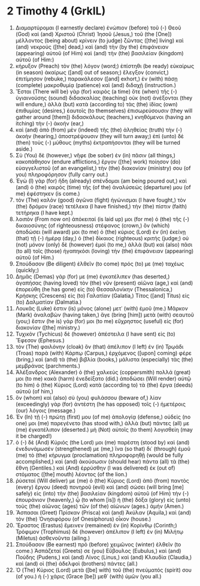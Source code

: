 * 2 Timothy 4 (GrkIL)
:PROPERTIES:
:ID: GrkIL/55-2TI04
:END:

1. Διαμαρτύρομαι (I earnestly declare) ἐνώπιον (before) τοῦ (-) Θεοῦ (God) καὶ (and) Χριστοῦ (Christ) Ἰησοῦ (Jesus,) τοῦ (the [One]) μέλλοντος (being about) κρίνειν (to judge) ζῶντας ([the] living) καὶ (and) νεκρούς ([the] dead,) καὶ (and) τὴν (by the) ἐπιφάνειαν (appearing) αὐτοῦ (of Him) καὶ (and) τὴν (the) βασιλείαν (kingdom) αὐτοῦ (of Him:)
2. κήρυξον (Preach) τὸν (the) λόγον (word;) ἐπίστηθι (be ready) εὐκαίρως (in season) ἀκαίρως ([and] out of season;) ἔλεγξον (convict,) ἐπιτίμησον (rebuke,) παρακάλεσον ([and] exhort,) ἐν (with) πάσῃ (complete) μακροθυμίᾳ (patience) καὶ (and) διδαχῇ (instruction.)
3. Ἔσται (There will be) γὰρ (for) καιρὸς (a time) ὅτε (when) τῆς (-) ὑγιαινούσης (sound) διδασκαλίας (teaching) οὐκ (not) ἀνέξονται (they will endure,) ἀλλὰ (but) κατὰ (according to) τὰς (the) ἰδίας (own) ἐπιθυμίας (desires,) ἑαυτοῖς (to themselves) ἐπισωρεύσουσιν (they will gather around [them]) διδασκάλους (teachers,) κνηθόμενοι (having an itching) τὴν (-) ἀκοήν (ear,)
4. καὶ (and) ἀπὸ (from) μὲν (indeed) τῆς (the) ἀληθείας (truth) τὴν (-) ἀκοὴν (hearing,) ἀποστρέψουσιν (they will turn away;) ἐπὶ (unto) δὲ (then) τοὺς (-) μύθους (myths) ἐκτραπήσονται (they will be turned aside.)
5. Σὺ (You) δὲ (however,) νῆφε (be sober) ἐν (in) πᾶσιν (all things,) κακοπάθησον (endure afflictions,) ἔργον ([the] work) ποίησον (do) εὐαγγελιστοῦ (of an evangelist,) τὴν (the) διακονίαν (ministry) σου (of you) πληροφόρησον (fully carry out.)
6. Ἐγὼ (I) γὰρ (for) ἤδη (already) σπένδομαι (am being poured out,) καὶ (and) ὁ (the) καιρὸς (time) τῆς (of the) ἀναλύσεώς (departure) μου (of me) ἐφέστηκεν (is come.)
7. τὸν (The) καλὸν (good) ἀγῶνα (fight) ἠγώνισμαι (I have fought,) τὸν (the) δρόμον (race) τετέλεκα (I have finished,) τὴν (the) πίστιν (faith) τετήρηκα (I have kept.)
8. λοιπὸν (From now on) ἀπόκειταί (is laid up) μοι (for me) ὁ (the) τῆς (-) δικαιοσύνης (of righteousness) στέφανος (crown,) ὃν (which) ἀποδώσει (will award) μοι (to me) ὁ (the) κύριος (Lord) ἐν (in) ἐκείνῃ (that) τῇ (-) ἡμέρᾳ (day,) ὁ (the) δίκαιος (righteous) κριτής (judge;) οὐ (not) μόνον (only) δὲ (however) ἐμοὶ (to me,) ἀλλὰ (but) καὶ (also) πᾶσι (to all) τοῖς (those) ἠγαπηκόσι (loving) τὴν (the) ἐπιφάνειαν (appearing) αὐτοῦ (of Him.)
9. Σπούδασον (Be diligent) ἐλθεῖν (to come) πρός (to) με (me) ταχέως (quickly;)
10. Δημᾶς (Demas) γάρ (for) με (me) ἐγκατέλιπεν (has deserted,) ἀγαπήσας (having loved) τὸν (the) νῦν (present) αἰῶνα (age,) καὶ (and) ἐπορεύθη (he has gone) εἰς (to) Θεσσαλονίκην (Thessalonica,) Κρήσκης (Crescens) εἰς (to) Γαλατίαν (Galatia,) Τίτος ([and] Titus) εἰς (to) Δαλματίαν (Dalmatia.)
11. Λουκᾶς (Luke) ἐστιν (is) μόνος (alone) μετ᾽ (with) ἐμοῦ (me.) Μᾶρκον (Mark) ἀναλαβὼν (having taken,) ἄγε (bring [him]) μετὰ (with) σεαυτοῦ (you;) ἔστιν (he is) γάρ (for) μοι (to me) εὔχρηστος (useful) εἰς (for) διακονίαν ([the] ministry.)
12. Τυχικὸν (Tychicus) δὲ (however) ἀπέστειλα (I have sent) εἰς (to) Ἔφεσον (Ephesus.)
13. τὸν (The) φαιλόνην (cloak) ὃν (that) ἀπέλιπον (I left) ἐν (in) Τρῳάδι (Troas) παρὰ (with) Κάρπῳ (Carpus,) ἐρχόμενος ([upon] coming) φέρε (bring,) καὶ (and) τὰ (the) βιβλία (books,) μάλιστα (especially) τὰς (the) μεμβράνας (parchments.)
14. Ἀλέξανδρος (Alexander) ὁ (the) χαλκεὺς (coppersmith) πολλά (great) μοι (to me) κακὰ (harm) ἐνεδείξατο (did.) ἀποδώσει (Will render) αὐτῷ (to him) ὁ (the) Κύριος (Lord) κατὰ (according to) τὰ (the) ἔργα (deeds) αὐτοῦ (of him,)
15. ὃν (whom) καὶ (also) σὺ (you) φυλάσσου (beware of,) λίαν (exceedingly) γὰρ (for) ἀντέστη (he has opposed) τοῖς (-) ἡμετέροις (our) λόγοις (message.)
16. Ἐν (In) τῇ (-) πρώτῃ (first) μου (of me) ἀπολογίᾳ (defense,) οὐδείς (no one) μοι (me) παρεγένετο (has stood with,) ἀλλὰ (but) πάντες (all) με (me) ἐγκατέλιπον (deserted.) μὴ (Not) αὐτοῖς (to them) λογισθείη (may it be charged!)
17. ὁ (-) δὲ (And) Κύριός (the Lord) μοι (me) παρέστη (stood by) καὶ (and) ἐνεδυνάμωσέν (strengthened) με (me,) ἵνα (so that) δι᾽ (through) ἐμοῦ (me) τὸ (the) κήρυγμα (proclamation) πληροφορηθῇ (would be fully accomplished,) καὶ (and) ἀκούσωσιν (should hear) πάντα (all) τὰ (the) ἔθνη (Gentiles.) καὶ (And) ἐρρύσθην (I was delivered) ἐκ (out of) στόματος ([the] mouth) λέοντος (of the lion.)
18. ῥύσεταί (Will deliver) με (me) ὁ (the) Κύριος (Lord) ἀπὸ (from) παντὸς (every) ἔργου (deed) πονηροῦ (evil) καὶ (and) σώσει (will bring [me] safely) εἰς (into) τὴν (the) βασιλείαν (kingdom) αὐτοῦ (of Him) τὴν (-) ἐπουράνιον (heavenly,) ᾧ (to whom [is]) ἡ (the) δόξα (glory) εἰς (unto) τοὺς (the) αἰῶνας (ages) τῶν (of the) αἰώνων (ages.) ἀμήν (Amen.)
19. Ἄσπασαι (Greet) Πρίσκαν (Prisca) καὶ (and) Ἀκύλαν (Aquila,) καὶ (and) τὸν (the) Ὀνησιφόρου (of Onesiphorus) οἶκον (house.)
20. Ἔραστος (Erastus) ἔμεινεν (remained) ἐν (in) Κορίνθῳ (Corinth;) Τρόφιμον (Trophimus) δὲ (however) ἀπέλιπον (I left) ἐν (in) Μιλήτῳ (Miletus) ἀσθενοῦντα (ailing.)
21. Σπούδασον (Be earnest) πρὸ (before) χειμῶνος (winter) ἐλθεῖν (to come.) Ἀσπάζεταί (Greets) σε (you) Εὔβουλος (Eubulus,) καὶ (and) Πούδης (Pudens,) καὶ (and) Λίνος (Linus,) καὶ (and) Κλαυδία (Claudia,) καὶ (and) οἱ (the) ἀδελφοὶ (brothers) πάντες (all.)
22. Ὁ (The) Κύριος (Lord) μετὰ ([be] with) τοῦ (the) πνεύματός (spirit) σου (of you.) ἡ (-) χάρις (Grace [be]) μεθ᾽ (with) ὑμῶν (you all.)
